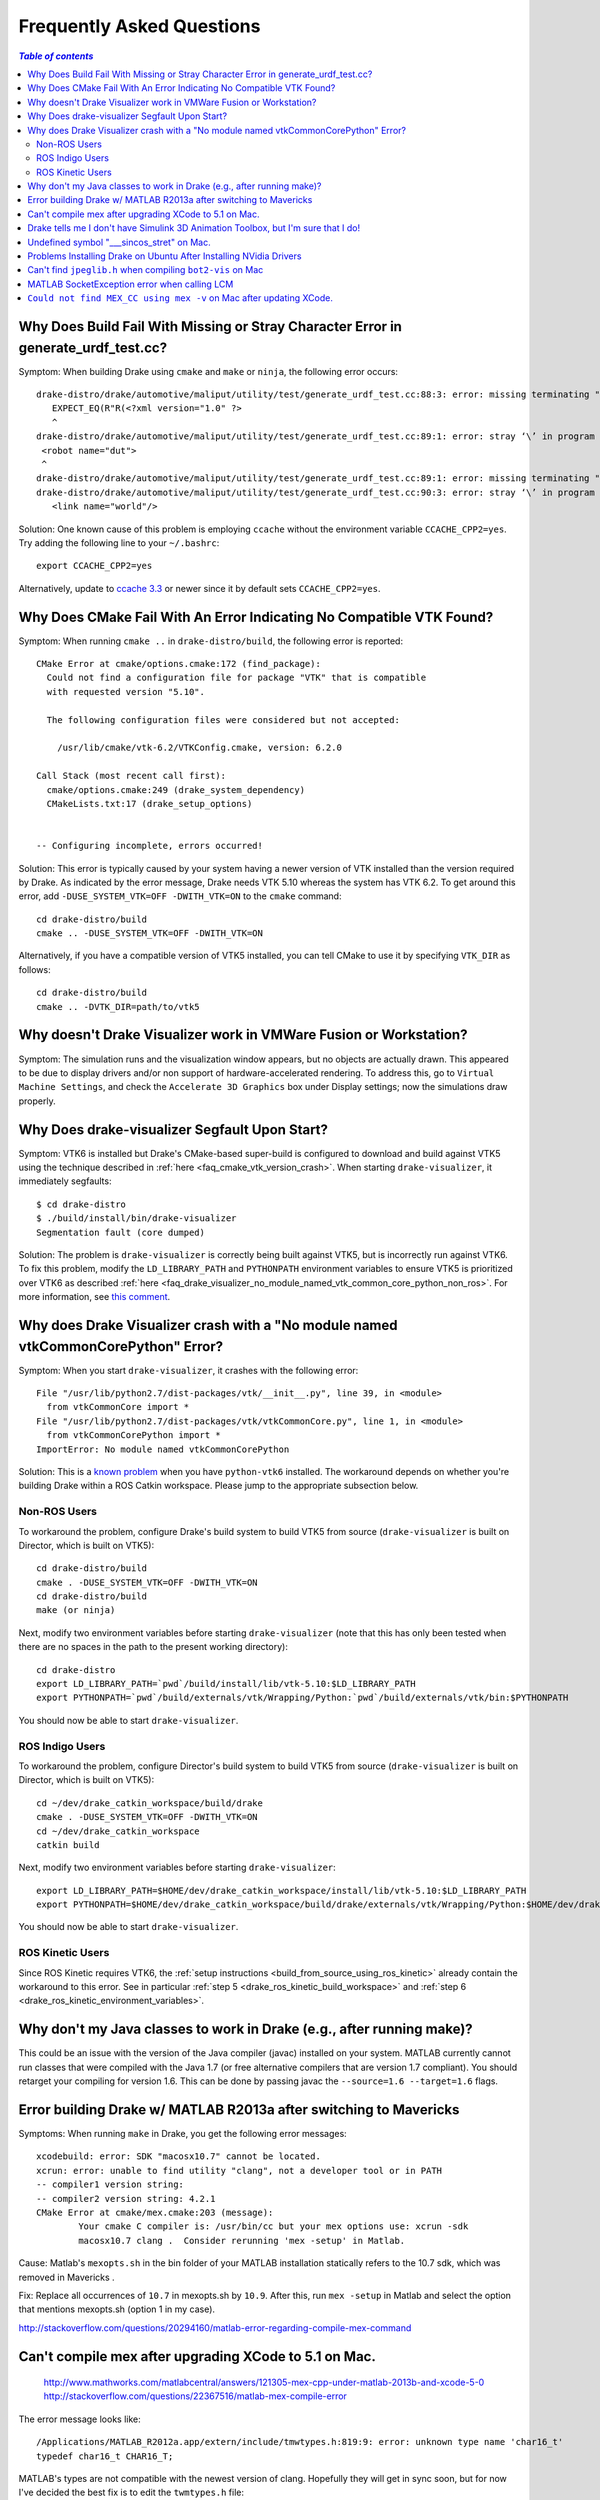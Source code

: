 .. _faq:

**************************
Frequently Asked Questions
**************************

.. contents:: `Table of contents`
   :depth: 3
   :local:

.. _faq_missing_or_stray_characters_in_generate_urdf_test:

Why Does Build Fail With Missing or Stray Character Error in generate_urdf_test.cc?
===================================================================================

Symptom: When building Drake using ``cmake`` and ``make`` or ``ninja``, the
following error occurs::

    drake-distro/drake/automotive/maliput/utility/test/generate_urdf_test.cc:88:3: error: missing terminating " character
       EXPECT_EQ(R"R(<?xml version="1.0" ?>
       ^
    drake-distro/drake/automotive/maliput/utility/test/generate_urdf_test.cc:89:1: error: stray ‘\’ in program
     <robot name="dut">
     ^
    drake-distro/drake/automotive/maliput/utility/test/generate_urdf_test.cc:89:1: error: missing terminating " character
    drake-distro/drake/automotive/maliput/utility/test/generate_urdf_test.cc:90:3: error: stray ‘\’ in program
       <link name="world"/>

Solution: One known cause of this problem is employing ``ccache`` without the
environment variable ``CCACHE_CPP2=yes``. Try adding the following line to your
``~/.bashrc``::

    export CCACHE_CPP2=yes

Alternatively, update to
`ccache 3.3 <https://ccache.samba.org/releasenotes.html#_ccache_3_3>`_ or newer
since it by default sets ``CCACHE_CPP2=yes``.

.. _faq_cmake_vtk_version_crash:

Why Does CMake Fail With An Error Indicating No Compatible VTK Found?
=====================================================================

Symptom: When running ``cmake ..`` in ``drake-distro/build``, the following
error is reported::

    CMake Error at cmake/options.cmake:172 (find_package):
      Could not find a configuration file for package "VTK" that is compatible
      with requested version "5.10".

      The following configuration files were considered but not accepted:

        /usr/lib/cmake/vtk-6.2/VTKConfig.cmake, version: 6.2.0

    Call Stack (most recent call first):
      cmake/options.cmake:249 (drake_system_dependency)
      CMakeLists.txt:17 (drake_setup_options)


    -- Configuring incomplete, errors occurred!

Solution: This error is typically caused by your system having a newer version
of VTK installed than the version required by Drake. As indicated by the error
message, Drake needs VTK 5.10 whereas the system has VTK 6.2. To get around this
error, add ``-DUSE_SYSTEM_VTK=OFF -DWITH_VTK=ON`` to the ``cmake`` command::

    cd drake-distro/build
    cmake .. -DUSE_SYSTEM_VTK=OFF -DWITH_VTK=ON

Alternatively, if you have a compatible version of VTK5 installed, you can tell
CMake to use it by specifying ``VTK_DIR`` as follows::

    cd drake-distro/build
    cmake .. -DVTK_DIR=path/to/vtk5

.. _faq_vmware:

Why doesn't Drake Visualizer work in VMWare Fusion or Workstation?
==================================================================

Symptom: The simulation runs and the visualization window appears, but no
objects are actually drawn. This appeared to be due to display drivers and/or
non support of hardware-accelerated rendering. To address this, go to
``Virtual Machine Settings``, and check the ``Accelerate 3D Graphics`` box under
Display settings; now the simulations draw properly.

.. _faq_drake_visualizer_segfault:

Why Does drake-visualizer Segfault Upon Start?
==============================================

Symptom: VTK6 is installed but Drake's CMake-based super-build is configured to
download and build against VTK5 using the technique described in
:ref:`here <faq_cmake_vtk_version_crash>`. When starting ``drake-visualizer``,
it immediately segfaults::

    $ cd drake-distro
    $ ./build/install/bin/drake-visualizer
    Segmentation fault (core dumped)

Solution: The problem is ``drake-visualizer`` is correctly being built against
VTK5, but is incorrectly run against VTK6. To fix this problem, modify the
``LD_LIBRARY_PATH`` and ``PYTHONPATH`` environment variables to ensure VTK5 is
prioritized over VTK6 as described
:ref:`here <faq_drake_visualizer_no_module_named_vtk_common_core_python_non_ros>`.
For more information, see `this comment <https://github.com/RobotLocomotion/drake/issues/5280#issuecomment-282036045>`_.

.. _faq_drake_visualizer_no_module_named_vtk_common_core_python:

Why does Drake Visualizer crash with a "No module named vtkCommonCorePython" Error?
===================================================================================

Symptom: When you start ``drake-visualizer``, it crashes with the following
error::

    File "/usr/lib/python2.7/dist-packages/vtk/__init__.py", line 39, in <module>
      from vtkCommonCore import *
    File "/usr/lib/python2.7/dist-packages/vtk/vtkCommonCore.py", line 1, in <module>
      from vtkCommonCorePython import *
    ImportError: No module named vtkCommonCorePython

Solution: This is a `known problem <https://github.com/RobotLocomotion/drake/issues/4738>`_
when you have ``python-vtk6`` installed. The workaround depends on whether
you're building Drake within a ROS Catkin workspace. Please jump to the
appropriate subsection below.

.. _faq_drake_visualizer_no_module_named_vtk_common_core_python_non_ros:

Non-ROS Users
-------------

To workaround the problem, configure Drake's build system to build VTK5 from
source (``drake-visualizer`` is built on Director, which is built on VTK5)::

    cd drake-distro/build
    cmake . -DUSE_SYSTEM_VTK=OFF -DWITH_VTK=ON
    cd drake-distro/build
    make (or ninja)

Next, modify two environment variables before starting ``drake-visualizer``
(note that this has only been tested when there are no spaces in the path to
the present working directory)::

    cd drake-distro
    export LD_LIBRARY_PATH=`pwd`/build/install/lib/vtk-5.10:$LD_LIBRARY_PATH
    export PYTHONPATH=`pwd`/build/externals/vtk/Wrapping/Python:`pwd`/build/externals/vtk/bin:$PYTHONPATH

You should now be able to start ``drake-visualizer``.


.. _faq_drake_visualizer_no_module_named_vtk_common_core_python_ros_indigo:

ROS Indigo Users
----------------

To workaround the problem, configure Director's build system to build VTK5 from
source (``drake-visualizer`` is built on Director, which is built on VTK5)::

    cd ~/dev/drake_catkin_workspace/build/drake
    cmake . -DUSE_SYSTEM_VTK=OFF -DWITH_VTK=ON
    cd ~/dev/drake_catkin_workspace
    catkin build

Next, modify two environment variables before starting
``drake-visualizer``::

    export LD_LIBRARY_PATH=$HOME/dev/drake_catkin_workspace/install/lib/vtk-5.10:$LD_LIBRARY_PATH
    export PYTHONPATH=$HOME/dev/drake_catkin_workspace/build/drake/externals/vtk/Wrapping/Python:$HOME/dev/drake_catkin_workspace/build/drake/externals/vtk/bin:$PYTHONPATH

You should now be able to start ``drake-visualizer``.


.. _faq_drake_visualizer_no_module_named_vtk_common_core_python_ros_kinetic:

ROS Kinetic Users
-----------------

Since ROS Kinetic requires VTK6, the
:ref:`setup instructions <build_from_source_using_ros_kinetic>` already contain
the workaround to this error. See in particular
:ref:`step 5 <drake_ros_kinetic_build_workspace>` and
:ref:`step 6 <drake_ros_kinetic_environment_variables>`.

.. _faq_java_classes:

Why don't my Java classes to work in Drake (e.g., after running make)?
======================================================================

This could be an issue with the version of the Java compiler (javac)
installed on your system. MATLAB currently cannot run classes that were
compiled with the Java 1.7 (or free alternative compilers that are version 1.7
compliant). You should retarget your compiling for version 1.6. This can be done
by passing javac the ``--source=1.6 --target=1.6`` flags.

.. _faq_java_matlab_2013:

Error building Drake w/ MATLAB R2013a after switching to Mavericks
==================================================================

Symptoms: When running ``make`` in Drake, you get the following error messages::

	xcodebuild: error: SDK "macosx10.7" cannot be located.
	xcrun: error: unable to find utility "clang", not a developer tool or in PATH
	-- compiler1 version string:
	-- compiler2 version string: 4.2.1
	CMake Error at cmake/mex.cmake:203 (message):
		Your cmake C compiler is: /usr/bin/cc but your mex options use: xcrun -sdk
		macosx10.7 clang .  Consider rerunning 'mex -setup' in Matlab.

Cause: Matlab's ``mexopts.sh`` in the bin folder of your MATLAB installation
statically refers to the 10.7 sdk, which was removed in Mavericks .

Fix: Replace all occurrences of ``10.7`` in mexopts.sh by ``10.9``. After this,
run ``mex -setup`` in Matlab and select the option that mentions mexopts.sh
(option 1 in my case).

http://stackoverflow.com/questions/20294160/matlab-error-regarding-compile-mex-command

.. _faq_compile_mex:

Can't compile mex after upgrading XCode to 5.1 on Mac.
======================================================

   http://www.mathworks.com/matlabcentral/answers/121305-mex-cpp-under-matlab-2013b-and-xcode-5-0
   http://stackoverflow.com/questions/22367516/matlab-mex-compile-error

The error message looks like::

	/Applications/MATLAB_R2012a.app/extern/include/tmwtypes.h:819:9: error: unknown type name 'char16_t'
	typedef char16_t CHAR16_T;

MATLAB's types are not compatible with the newest version of clang.  Hopefully
they will get in sync soon, but for now I've decided the best fix is to edit the
``twmtypes.h`` file::

	/*typedef char16_t CHAR16_T;*/
	typedef UINT16_T CHAR16_T;


.. _faq_simulink_not_found:

Drake tells me I don't have Simulink 3D Animation Toolbox, but I'm sure that I do!
==================================================================================

You might have to actually tell MATLAB to install the tool, running ``vrinstall`` in MATLAB.

.. _faq_undefined_symbol-sincos_stret:

Undefined symbol "___sincos_stret" on Mac.
==========================================

This is an optimization in the XCode 5.  Update your ``mexopts.sh`` to make sure your ``MACOSX_DEPLOYMENT_TARGET`` is set to 10.9.  (It's best to just search and replace 10.8 for 10.9)


.. _faq_ubuntu_nvidia:

Problems Installing Drake on Ubuntu After Installing NVidia Drivers
===================================================================

I'm having trouble trying to install drake on Ubuntu after installing NVidia drivers. I get the error::

	make[5]: *** No rule to make target `/usr/lib/x86_64-linux-gnu/libGL.so', needed by `lib/libbot2-frames-renderers.so.1'.  Stop.

You may need to follow these steps:
http://techtidings.blogspot.com/2012/01/problem-with-libglso-on-64-bit-ubuntu.html

.. _faq_jpeglib:

Can't find ``jpeglib.h`` when compiling ``bot2-vis`` on Mac
===========================================================

Make sure you've installed the xcode command line tools with ``xcode-select --install``, then ``make clean`` and ``make`` again.

.. _faq_LCM_singleton_fail:

MATLAB SocketException error when calling LCM
=============================================

In MATLAB on OSX Yosemite, you may see the following error when calling LCM::

	"LC singleton fail: java.net.SocketException: Can't assign requested address"

Apply the resolution described here: https://github.com/RobotLocomotion/drake/issues/558

.. _faq_mex_cc_not_found:

``Could not find MEX_CC using mex -v`` on Mac after updating XCode.
===================================================================

Open Matlab. Run::

	edit ([matlabroot '/bin/maci64/mexopts/clang_maci64.xml'])

Search for ``MacOSX10.10``. Toward the bottom, you will find four hits.

Two of these hits (one on line 121, one on line 133 of the unmodified file) look like::

	<dirExists name="$$/Platforms/MacOSX.platform/Developer/SDKs/MacOSX10.10.sdk" />

In both locations, copy this line, paste it on the next line and change the second one to "10.11", like this::

	<dirExists name="$$/Platforms/MacOSX.platform/Developer/SDKs/MacOSX10.10.sdk" />
	<dirExists name="$$/Platforms/MacOSX.platform/Developer/SDKs/MacOSX10.11.sdk" />


The other two hits (one on line 123, one on line 135 of the unmodified file) look like::

	<cmdReturns name="find $$ -name MacOSX10.10.sdk" />

Repeat the copy/paste/modify 10.10 to 10.11 process for these lines.

Repeat this whole process for ``clang++_maci64.xml``, ``gfortran.xml``, and ``intel_fortran.xml``.

(note: this is a slightly more thorough version of the resolution described here: http://www.mathworks.com/matlabcentral/answers/243868-mex-can-t-find-compiler-after-xcode-7-update-r2015b ).
